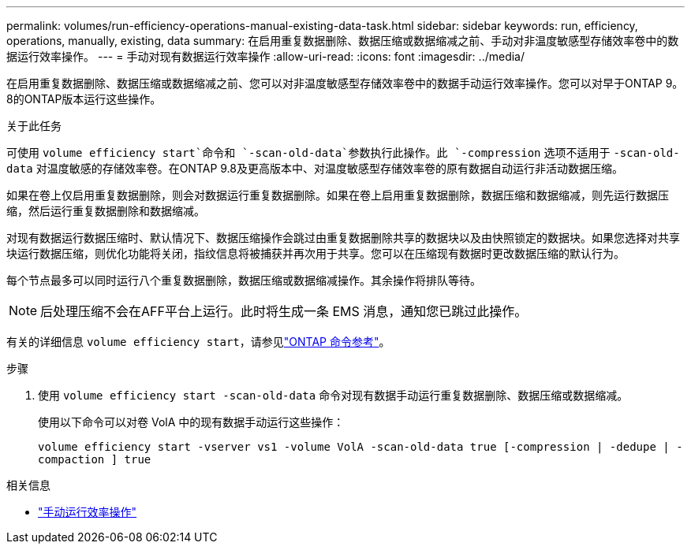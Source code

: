 ---
permalink: volumes/run-efficiency-operations-manual-existing-data-task.html 
sidebar: sidebar 
keywords: run, efficiency, operations, manually, existing, data 
summary: 在启用重复数据删除、数据压缩或数据缩减之前、手动对非温度敏感型存储效率卷中的数据运行效率操作。 
---
= 手动对现有数据运行效率操作
:allow-uri-read: 
:icons: font
:imagesdir: ../media/


[role="lead"]
在启用重复数据删除、数据压缩或数据缩减之前、您可以对非温度敏感型存储效率卷中的数据手动运行效率操作。您可以对早于ONTAP 9。8的ONTAP版本运行这些操作。

.关于此任务
可使用 `volume efficiency start`命令和 `-scan-old-data`参数执行此操作。此 `-compression` 选项不适用于 `-scan-old-data` 对温度敏感的存储效率卷。在ONTAP 9.8及更高版本中、对温度敏感型存储效率卷的原有数据自动运行非活动数据压缩。

如果在卷上仅启用重复数据删除，则会对数据运行重复数据删除。如果在卷上启用重复数据删除，数据压缩和数据缩减，则先运行数据压缩，然后运行重复数据删除和数据缩减。

对现有数据运行数据压缩时、默认情况下、数据压缩操作会跳过由重复数据删除共享的数据块以及由快照锁定的数据块。如果您选择对共享块运行数据压缩，则优化功能将关闭，指纹信息将被捕获并再次用于共享。您可以在压缩现有数据时更改数据压缩的默认行为。

每个节点最多可以同时运行八个重复数据删除，数据压缩或数据缩减操作。其余操作将排队等待。

[NOTE]
====
后处理压缩不会在AFF平台上运行。此时将生成一条 EMS 消息，通知您已跳过此操作。

====
有关的详细信息 `volume efficiency start`，请参见link:https://docs.netapp.com/us-en/ontap-cli/volume-efficiency-start.html["ONTAP 命令参考"^]。

.步骤
. 使用 `volume efficiency start -scan-old-data` 命令对现有数据手动运行重复数据删除、数据压缩或数据缩减。
+
使用以下命令可以对卷 VolA 中的现有数据手动运行这些操作：

+
`volume efficiency start -vserver vs1 -volume VolA -scan-old-data true [-compression | -dedupe | -compaction ] true`



.相关信息
* link:run-efficiency-operations-manual-task.html["手动运行效率操作"]

